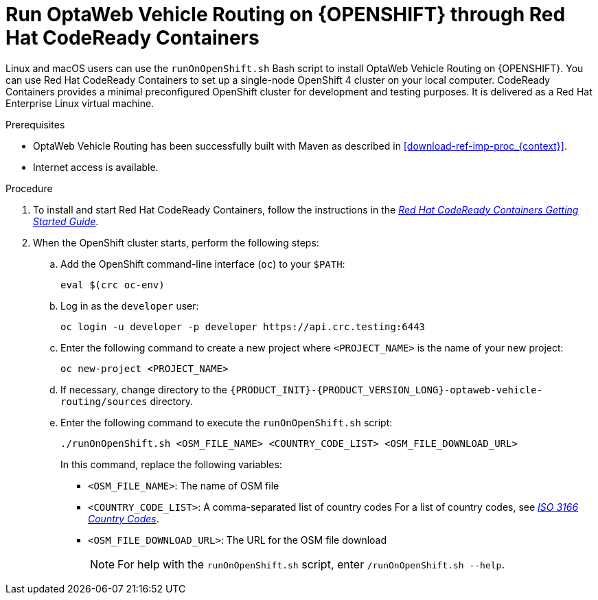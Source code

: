 [id='vrp-run-openshift_{context}']

= Run OptaWeb Vehicle Routing on {OPENSHIFT} through  Red Hat CodeReady Containers

Linux and macOS users can use the `runOnOpenShift.sh` Bash script to install OptaWeb Vehicle Routing on {OPENSHIFT}. You can use Red Hat CodeReady Containers to set up a single-node OpenShift 4 cluster on your local computer. CodeReady Containers provides a minimal preconfigured OpenShift cluster for development and testing purposes. It is delivered as a Red Hat Enterprise Linux virtual machine.

.Prerequisites
* OptaWeb Vehicle Routing has been successfully built with Maven as described in xref:download-ref-imp-proc_{context}[].
* Internet access is available.


.Procedure
. To install and start Red Hat CodeReady Containers, follow the instructions in the link:https://code-ready.github.io/crc/[_Red Hat CodeReady Containers Getting Started Guide_].

. When the OpenShift cluster starts, perform the following steps:

.. Add the OpenShift command-line interface (`oc`) to your `$PATH`:
+
[source,shell]
----
eval $(crc oc-env)
----

.. Log in as the `developer` user:
+
[source,shell]
----
oc login -u developer -p developer https://api.crc.testing:6443
----

.. Enter the following command to create a new project where `<PROJECT_NAME>` is the name of your new project:
+
[source]
----
oc new-project <PROJECT_NAME>
----
.. If necessary, change directory to the `{PRODUCT_INIT}-{PRODUCT_VERSION_LONG}-optaweb-vehicle-routing/sources` directory.

.. Enter the following command to execute the `runOnOpenShift.sh` script:
+
[source]
----
./runOnOpenShift.sh <OSM_FILE_NAME> <COUNTRY_CODE_LIST> <OSM_FILE_DOWNLOAD_URL>
----
+
In this command, replace the following variables:

* `<OSM_FILE_NAME>`: The name of OSM file
* `<COUNTRY_CODE_LIST>`: A comma-separated list of country codes  For a list of country codes, see https://www.iso.org/iso-3166-country-codes.html[_ISO 3166 Country Codes_].
* `<OSM_FILE_DOWNLOAD_URL>`: The URL for the OSM file download
+
NOTE: For help with the `runOnOpenShift.sh` script, enter `/runOnOpenShift.sh --help`.
